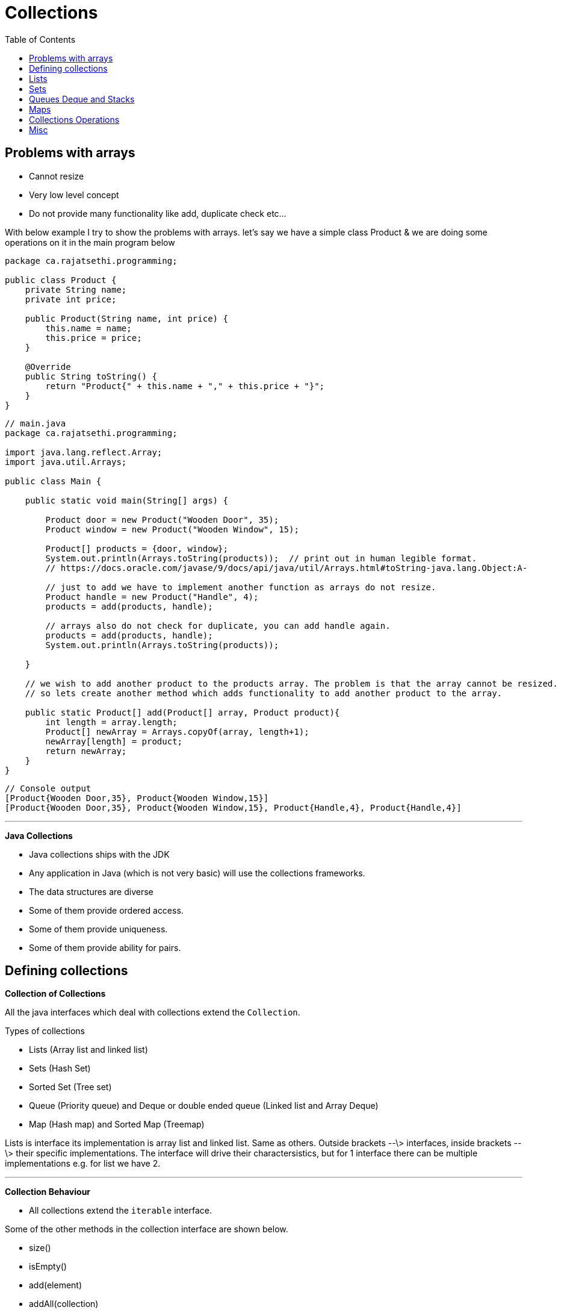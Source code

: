 :toc: left

= Collections

== Problems with arrays

- Cannot resize
- Very low level concept
- Do not provide many functionality like add, duplicate check etc...

With below example I try to show the problems with arrays. let's say we have a simple class Product & we are doing some operations on it in the main program below

[source,java]
----
package ca.rajatsethi.programming;

public class Product {
    private String name;
    private int price;

    public Product(String name, int price) {
        this.name = name;
        this.price = price;
    }

    @Override
    public String toString() {
        return "Product{" + this.name + "," + this.price + "}";
    }
}
----

[source,java]
----
// main.java
package ca.rajatsethi.programming;

import java.lang.reflect.Array;
import java.util.Arrays;

public class Main {

    public static void main(String[] args) {

        Product door = new Product("Wooden Door", 35);
        Product window = new Product("Wooden Window", 15);

        Product[] products = {door, window};
        System.out.println(Arrays.toString(products));  // print out in human legible format.
        // https://docs.oracle.com/javase/9/docs/api/java/util/Arrays.html#toString-java.lang.Object:A-

        // just to add we have to implement another function as arrays do not resize.
        Product handle = new Product("Handle", 4);
        products = add(products, handle);

        // arrays also do not check for duplicate, you can add handle again.
        products = add(products, handle);
        System.out.println(Arrays.toString(products));

    }

    // we wish to add another product to the products array. The problem is that the array cannot be resized.
    // so lets create another method which adds functionality to add another product to the array.

    public static Product[] add(Product[] array, Product product){
        int length = array.length;
        Product[] newArray = Arrays.copyOf(array, length+1);
        newArray[length] = product;
        return newArray;
    }
}
----

[source,java]
----
// Console output
[Product{Wooden Door,35}, Product{Wooden Window,15}]
[Product{Wooden Door,35}, Product{Wooden Window,15}, Product{Handle,4}, Product{Handle,4}]
----

'''

**Java Collections**

-   Java collections ships with the JDK
-   Any application in Java (which is not very basic) will use the
    collections frameworks.
-   The data structures are diverse

    -   Some of them provide ordered access.
    -   Some of them provide uniqueness.
    -   Some of them provide ability for pairs.

== Defining collections

**Collection of Collections**

All the java interfaces which deal with collections extend the
`Collection`.

Types of collections

-   Lists (Array list and linked list)
-   Sets (Hash Set)

    -   Sorted Set (Tree set)

-   Queue (Priority queue) and Deque or double ended queue (Linked list
    and Array Deque)
-   Map (Hash map) and Sorted Map (Treemap)

Lists is interface its implementation is array list and linked list.
Same as others. Outside brackets --\> interfaces, inside brackets --\>
their specific implementations. The interface will drive their
charactersistics, but for 1 interface there can be multiple
implementations e.g. for list we have 2.

'''

**Collection Behaviour**

-   All collections extend the `iterable` interface.

Some of the other methods in the collection interface are shown below.

-   size()
-   isEmpty()
-   add(element)
-   addAll(collection)
-   remove(element)
-   removeAll(collection)
-   retainall(collection)
-   contains(element)
-   containsAll(collection)
-   clear()

Example of working with collections (in this case we are using
`ArrayList` ) is given below.

[source,java]
----
// Product.java
public class Product {
    private String name;
    private int price;

    public Product(String name, int price) {
        this.name = name;
        this.price = price;
    }

    @Override
    public String toString() {
        return "Product{" + this.name + "," + this.price + "}";
    }

    public int getPrice() {
        return price;
    }
}
----

[source,java]
----
// main.java
import java.util.ArrayList;
import java.util.Collection;
import java.util.Iterator;

public class Main {

    public static void main(String[] args) {

        Product door = new Product("Door", 15);
        Product floorPannel = new Product("Floor Pannel", 60);
        Product window = new Product("Window", 30);

        Collection<Product> products = new ArrayList<>(); // creating a collection of products <T> -> <Product>

        // now that our collection is created we can add our products to the `products` collection.
        products.add(door);
        products.add(floorPannel);
        products.add(window);

        // printing out the whole collection
        System.out.println(products);


        // iterating on collection using for loop.
        for(Product product: products){
            System.out.println(product);
        }


        // iterating on collection the long way.
        // this way is useful if you wish to modify the collection while looping on it
        // e.g. if you wish to remove product from the products collection while looping on it as shown below.
        final Iterator<Product> productIterator = products.iterator();
        while(productIterator.hasNext()){
            Product product = productIterator.next();
            if (product.getPrice() > 20) {
                System.out.println(product);
            }
            else{
                productIterator.remove();  // if price is less than that then remove from the collection.
            }
        }
        // printing out the whole collection to confirm its removed.
        System.out.println(products);

        // trying other methods
        System.out.println("Is collection empty : " + products.isEmpty());
        System.out.println("Collection size : " + products.size());
        System.out.println("Contains floorPannel : " + products.contains(floorPannel));

    }
}
----

== Lists

There are 2 types of lists.

-   Arraylist
-   Linked List

In the example below we are using ArrayList and wrapping it in out
Shipment class which represents something in our domain. (This is a
common practice). The shipment class will have functions which make
sense in the real world and in the background it will use Arraylist.

[source,java]
----
// Product.Java
package ca.rajatsethi.programming;

import java.util.Comparator;

public class Product{
    // Attributes of the Product Class
    private String name;
    private int weight;

    // Constructor
    public Product(String name, int weight) {
        this.name = name;
        this.weight = weight;
    }

    // Getters
    public int getWeight() {
        return weight;
    }

    // String representation of product
    @Override
    public String toString() {
        return "Product{ " +
                this.name
                + " , "
                + this.weight
                + "}";
    }

    // implementing the comparator
    public static final Comparator<Product> BY_WEIGHT = Comparator.comparing(Product::getWeight);

}
----

[source,java]
----
// Shipment.Java
package ca.rajatsethi.programming;

import java.util.ArrayList;
import java.util.Iterator;
import java.util.List;

public class Shipment implements Iterable<Product>{

    private static final int PRODUCT_NOT_PRESENT = -1;
    private static final int SMALL_VAN_MAX_ITEM_WEIGHT = 20;

    private List<Product> products = new ArrayList<>();  // products arraylist
    private List<Product> small_van_products = new ArrayList<>();
    private List<Product> large_van_products = new ArrayList<>();

    // Getters
    public List<Product> getSmall_van_products() {
        return small_van_products;
    }

    public List<Product> getLarge_van_products() {
        return large_van_products;
    }

    // Iterator
    @Override
    public Iterator<Product> iterator() {
        return products.iterator();  // uses the built in list iterator.
    }

    // Adding product
    public void add(Product p)
    {
        products.add(p);
    }

    // replacing the product
    public void replace(Product oldProduct, Product newProduct)
    {
        int oldProductIndex = products.indexOf(oldProduct);
        if (oldProductIndex != PRODUCT_NOT_PRESENT)
        {
            products.set(oldProductIndex, newProduct);
        }
    }

    // Seperating products into different Vans
    public void prepare()
    {
        products.sort(Product.BY_WEIGHT);  // sort by weight ascending.
        int splitPoint = findSplitPoint();
        small_van_products = products.subList(0, splitPoint);
        large_van_products = products.subList(splitPoint, products.size());
    }

    // Helper product
    private int findSplitPoint() {
        for(Product p: products){
            if (p.getWeight() > SMALL_VAN_MAX_ITEM_WEIGHT){
                return products.indexOf(p);
            }
        }
        return 0;
    }
}
----

[source,java]
----
// main.java
package ca.rajatsethi.programming;

public class Main {

    public static void main(String[] args) {
        Shipment ship = new Shipment();

        Product floorPannel = new Product("Floor Pannel", 30);
        Product window = new Product("Window", 10);
        Product door = new Product("Door", 45);

        ship.add(floorPannel);
        ship.add(window);
        ship.add(door);

        // Because we implemented the iterable on the Product for the
        // Shipment class we can iterate over it.
        for(Product p: ship){
            System.out.println(p);
        }

        ship.prepare();

        System.out.println("Small Van products = " + ship.getSmall_van_products());
        System.out.println("Large Van products = " + ship.getLarge_van_products());
    }
}
----

Another example below which shows how to create your own list on top of Array (with creating own version of iteration and not using an existing iterator like ArrayList iterator) capability.

[source,java]
----
/*
Java Iterable and Iterator Example.
 */

import java.util.Iterator;

class GenericList implements Iterable<Integer>{
    int[] mylist = new int[10];
    int position = 0;

    void push(int value){
        mylist[position++] = value;
    }

    int pop(){
        return mylist[--position];
    }

    @Override
    public Iterator<Integer> iterator() {
        return new CustomIterator(this);
    }

    public class CustomIterator implements Iterator<Integer>{

        GenericList list;
        private int pointer = 0;

        CustomIterator(GenericList list){
            this.list = list;
        }
        @Override
        public boolean hasNext() {
            return pointer < list.position;
        }

        @Override
        public Integer next() {
            return list.mylist[pointer++];
        }
    }
}

public class Main10 {
    public static void main(String[] args) {
        GenericList lst = new GenericList();
        lst.push(10);
        lst.push(20);

        for (int value :lst){
            System.out.println(value);
        }
    }
}
----


== Sets

There are the following types of set implementations which are avaiable
to us.

-   HashSet
-   TreeSet
-   EnumSet (Designed to be efficient when dealing with enum types)

'''

**Hash Set**

-   These are based on HashMap. (Calls `hashCode()` on element and looks
    up the location).
-   Hash Sets are good general purpose implementations.
-   They resize when run out of space.

*How `equals` works*

Standard java checks the equals using the hash code. If 2 objects
hashcode value is same then they are equals. i.e. they are the same
object. Your implementation of equals can differ and you will have to
override it.

[source,java]
----
object.hashCode() == object.hashCode()
----

**Tree Set**

-   Tree set is based on tree map. Similarly hash set was based on hash
    map.
-   Uses sorted binary tree.
-   It keeps the elements in specified order. (it implements `SortedSet`
    and `NavigableSet`)

**Enum Set**

-   Only allow to store enum objects.
-   Uses a bitset based on ordinal of the enum.

Two other interfaces mentioned below which extend the behaviour of Sets.
They talk about enforcing orders.

-   SortedSet
-   NavigableSet

*SortedSet*

-   E first()
-   E last()
-   SortedSet tailSet(E fromElement)
-   SortedSet headSet(E toElement)
-   SortedSet subSet(E fromElement, E toElement)

*NavigableSet* This extends sortedSet and is implemented by Treeset.

-   E lower(E e)
-   E higher(E e)
-   E floor(E e)
-   E cieling(E e)
-   E pollFirst()
-   E pollLast()

'''

== Queues Deque and Stacks

**Queue**

-   First In First Out

Methods

-   offer() --\> Use offer method instead of add() when adding to queue.
    As some of the queues are bounded (max in queue) and if you use
    add() method to add something to queue when its full it throws an
    exception. offer() will just return false.
-   poll() --\> remove and return value. The remove() method throws
    exception when queue is empty and you wish to remove something so
    instead of using it use poll() method.
-   peek() --\> use peek, element() throws exception when empty, peek
    returns null.

Basic example of Queue provided below. The below queue has been
implemented using the LinkedList implementation.

[source,java]
----
import java.util.LinkedList;
import java.util.Queue;

public class Main {

    public static void main(String[] args) {

        // Instanciating a new queue of type linked list
        Queue<Integer> q = new LinkedList<>();

        // adding elements to queue
        q.add(10);
        q.add(20);

        // printing out the queue
        System.out.println(q);

        // get first element
        System.out.println(q.element());
        System.out.println(q);

        // iterating over queue
        for (int i: q ) { System.out.println(i); }

        // remove element from the queue
        System.out.println("Remove element from queue : " + q.remove());
        System.out.println(q);
    }
}
----

A more real world example of helpdesk implemented with queue is provided
below.

[source,java]
----
// Category.java
public enum Category {
    PRINTER,
    COMPUTER,
    PHONE,
    TABLET
}
----

[source,java]
----
//Customer.java
public class Customer
{
    private final String name;

    public Customer(String name) {
        this.name = name;
    }

    public void reply(final String message)
    {
        System.out.println(this.name +" : "+ message);
    }

    public static final Customer JACK = new Customer("Jack");
    public static final Customer JILL = new Customer("Jill");
    public static final Customer MARY = new Customer("Mary");
}
----

[source,java]
----
// Enquiry.java
public class Enquiry {
    private final Customer customer;
    private final Category category;

    public Enquiry(Customer customer, Category category) {
        this.customer = customer;
        this.category = category;
    }

    public Customer getCustomer() {
        return customer;
    }

    public Category getCategory() {
        return category;
    }

    @Override
    public String toString() {
        return "Enquiry{customer = " +
                customer +
                ", category = "+
                category +
                "}";
    }
}
----

[source,java]
----
//Helpdesk.java
import java.util.ArrayDeque;
import java.util.Queue;

public class HelpDesk
{

    private final Queue<Enquiry> enquiries = new ArrayDeque<>();

    public void eqnuire(final Customer customer, Category category)
    {
        enquiries.offer(new Enquiry(customer, category));
    }

    public void processAllEnquiries()
    {
        Enquiry enquiry;
        while ((enquiry = enquiries.poll()) != null)
        {
            enquiry.getCustomer().reply("Have you tried turning if off and on again?");
        }
    }

    public static void main(String[] args)
    {
        HelpDesk helpDesk = new HelpDesk();

        helpDesk.eqnuire(Customer.JACK, Category.PHONE);
        helpDesk.eqnuire(Customer.JILL, Category.PRINTER);

        helpDesk.processAllEnquiries();
    }
}
----

'''

*Using Priority Queue*

We can actually use priority queue to sort the enquiry using some
priority. In the `Helpdesk.java` class we will now implement
priorityQueue.

[source,java]
----

import java.util.ArrayDeque;
import java.util.Comparator;
import java.util.PriorityQueue;
import java.util.Queue;

/**
 * Created by sethir on 2019/02/01.
 */
public class HelpDesk
{

    private final Queue<Enquiry> enquiries = new PriorityQueue<>(BY_CATEGORY);  // creating a priority queue by using category comparator.

    public void eqnuire(final Customer customer, Category category)
    {
        enquiries.offer(new Enquiry(customer, category));
    }

    public static final Comparator<Enquiry> BY_CATEGORY = new Comparator<Enquiry>() {  // implementing comparator.
        @Override
        public int compare(Enquiry o1, Enquiry o2) {
            return o1.getCategory().compareTo(o2.getCategory());
        }
    };

    public void processAllEnquiries()
    {
        Enquiry enquiry;
        while ((enquiry = enquiries.poll()) != null)
        {
            enquiry.getCustomer().reply("Have you tried turning if off and on again?");
        }
    }

    public static void main(String[] args)
    {
        HelpDesk helpDesk = new HelpDesk();

        helpDesk.eqnuire(Customer.JACK, Category.TABLET);
        helpDesk.eqnuire(Customer.JILL, Category.PRINTER);
        helpDesk.eqnuire(Customer.MARY, Category.PHONE);

        helpDesk.processAllEnquiries();
    }
}
----

The result is sorted based on the enum ordering.

[source,shell]
----
// output
Jill : Have you tried turning if off and on again?
Mary : Have you tried turning if off and on again?
Jack : Have you tried turning if off and on again?
----

'''

**Stack and Deque**

Stacks are `Last In - First Out`

Java.util.stack is deprecated and should not be used. You should be
using Deque, they are the correct way to use stacks. Deque (double ended
queue) --\> Use 2 ends.

Below are the methods which we can use for Deque to implement stack.

-   boolean offerFirst(E e)
-   boolean offerLast(E e)
-   void addFirst(E e)
-   void addLast(E e)
-   E removeFirst()
-   E removeLast()
-   E pollFirst()
-   E pollLast()
-   E getFirst()
-   E getLast()
-   E peekFirst()
-   E peekLast()

If the above methods are confuing .

-   void Push(E e)
-   void pop()

Example of Calculator provided below.

[source,java]
----
// Calculator.Java
package ca.rajatsethi.programming;

import java.util.ArrayDeque;
import java.util.Deque;

public class Calculator {

    public int evaluate(final String input)
    {
        final Deque<String> stack = new ArrayDeque<>();

        final String[] tokens = input.split(" ");

        for(String token: tokens)
        {
            stack.push(token);
        }

        while (stack.size() > 1)
        {
            int left = Integer.parseInt(stack.pop());
            String operator = stack.pop();
            int right = Integer.parseInt(stack.pop());

            int result = 0;

            switch (operator)
            {
                case "+":
                    result = left + right;
                    break;
                case "-":
                    result = left - right;
                    break;
            }
            stack.push(String.valueOf(result));
        }

        return Integer.parseInt(stack.pop());

    }
}
----

[source,java]
----
// Main.java
package ca.rajatsethi.programming;

public class Main {

    public static void main(String[] args) {
        Calculator calculator = new Calculator();

        System.out.println(calculator.evaluate("1 + 2"));
        System.out.println(calculator.evaluate("1 + 2 - 11 - 12 - 18 + 109"));
        System.out.println(calculator.evaluate("1 + 6"));
    }
}
----

[source,shell]
----
// output
3
103
7
----

== Maps

Maps are key value pairs like dictionaries in Python. A quick example
with maps is given below.

[source,java]
----
// product.java

package ca.rajatsethi.programming;

import java.util.Comparator;

public class Product {
    private int id;
    private String name;
    private int weight;

    public Product(int id, String name, int weight) {
        this.id = id;
        this.name = name;
        this.weight = weight;
    }

    public int getId() {
        return id;
    }

    public String getName() {
        return name;
    }

    public int getWeight() {
        return weight;
    }

    // Implementing comparator
    public static final Comparator<Product> BY_WEIGHT = Comparator.comparing(Product::getWeight);
    public static final Comparator<Product> BY_NAME = Comparator.comparing(Product::getName);
}
----

[source,java]
----
// ProductLookupTable.java --> Interface
package ca.rajatsethi.programming;

public interface ProductLookupTable {

    Product lookupByID(int id);
    void addProduct(Product productToAdd);
    void clear();

}
----

We first see how we do things without a map. The below is using lists.

[source,java]
----
// NaiveProductLookupTable.Java

package ca.rajatsethi.programming;

import java.util.ArrayList;
import java.util.List;

public class NaiveProductLookupTable implements ProductLookupTable{

    private List<Product> products = new ArrayList<>();

    @Override
    public Product lookupByID(int id) {
        for (Product product : products){
            if (product.getId() == id){
                return product;
            }
        }
        return null;
    }

    @Override
    public void addProduct(Product productToAdd) {
        for (Product product : products){
            if (product.getId() == productToAdd.getId()){
                throw new IllegalArgumentException("Unable to add : duplicate id : "
                        + product.getId());  // throwing exception because we found a duplicate id
            }
        }
        products.add(productToAdd);
    }

    @Override
    public void clear() {
        products.clear();
    }
}
----

Now that we have seen list, we do the same using maps below. The code is
cleaner and performs much better.

[source,java]
----
// MapProductLookupTable.Java

package ca.rajatsethi.programming;

import java.util.HashMap;
import java.util.Map;

public class MapProductLookupTable implements ProductLookupTable{

    private final Map<Integer, Product> products = new HashMap<>();

    @Override
    public Product lookupByID(int id) {
        return products.get(id);
    }

    @Override
    public void addProduct(Product productToAdd) {
        if (products.containsKey(productToAdd.getId())){
            throw new IllegalArgumentException("Unable to add product, id already exists : " + productToAdd.getId());
        }
        products.put(productToAdd.getId(), productToAdd);
    }

    @Override
    public void clear() {
        products.clear();
    }
}
----

Methods for Maps

-   put(K key, V value) --\> if you add some key which is already there,
    it will update the existing value.
-   putAll(Map\<\>)
-   get(Object key)
-   boolean containsKey(key)
-   booleans containsValue(value)
-   remove(key)
-   clear()
-   int size()
-   boolean isEmpty()

!!!note Map is the only collections that don\'t extend or implement the
Collection interface.

'''

**Views Over Maps**

Similar to lists which have views over them i.e. created by `subList`.
Even maps have views. The methods are given below.

-   keySet()
-   values()
-   entrySet()

The above methods are demonstrated in the below program.

[source,java]
----
//  ViewsOverMaps.java
import java.util.Collection;
import java.util.HashMap;
import java.util.Map;
import java.util.Set;

public class ViewsOverMaps {
   public static void main(String[] args) {
       final Map<Integer, Product> products = new HashMap<>();

       products.put(1, new Product(1, "Door", 35));
       products.put(2, new Product(2, "Window", 55));
       products.put(3, new Product(3, "Frame", 75));

       System.out.println(products);
       System.out.println();

       Set<Integer> ids = products.keySet();
       System.out.println(ids);
       System.out.println();

       // if you remove something from this set of ids now it also gets removed from the products map
       ids.remove(1);
       System.out.println(ids);
       System.out.println(products);
       System.out.println();


       // values()
       Collection<Product> values = products.values();
       System.out.println(values);
       System.out.println();

       Set<Map.Entry<Integer, Product>> entries = products.entrySet();
       System.out.println(entries);
       System.out.println();
       for (Map.Entry<Integer, Product> entry : entries){
           System.out.println(entry);
           if (entry.getKey() == 2){
               entry.setValue(new Product(entry.getKey(), "Pipe", 10));  // you can update the value for the entry
           }
       }
       System.out.println(entries);
       System.out.println();

   }
}
----

'''

**Sorted and Navigable Maps**

-   SortedMap is supersceded by NavigableMap

These will enforce order (usually by key in ascending order). Some of
the methods of SortedMap are provided below : -

-   firstKey()
-   lastKey()

This also has views over the Map

-   tailMap(key)
-   headMap(key)
-   subMap(from key, to key)

The key should be comparable or we need to provide a comparator.

'''

The NavigableMap add more features to sorted map.

-   firstEntry()
-   lastEntry()
-   pollFirstEntry() --\> removes and returns the first entry
-   pollLastEntry() --\> removes the last entry
-   lowerEntry()
-   higherEntry()
-   lowerKey()
-   higherKey()
-   floorEntry(k) --\> previous entry
-   ceilingEntry(k) --\> next entry for the provided key
-   floorKey(k)
-   ceilingKey(k)

There are a lot of methods which were added by Java-8 to the Maps for
ease of use. Below is examples of how to use them.

[source,java]
----
// Java8Enhacements.Java
package ca.rajatsethi.programming;

import java.util.HashMap;
import java.util.Map;

public class Java8Enhacements {
    public static void main(String[] args) {
        final Map<Integer, Product> products = new HashMap<>();

        products.put(1, new Product(1, "Door", 20));
        products.put(2, new Product(2, "Window", 25));
        products.put(3, new Product(3, "Frame", 30));


        Product defualtProduct = new Product(-1, "Default", 0);

        // getOrDefault --> If something is not there in the map it will get you default value.
        System.out.println(products.getOrDefault(10, defualtProduct));

        // replace
        System.out.println(products.replace(1, new Product(1, "Big Door", 50)));

        // replaceAll --> with new products of weight 10
        products.replaceAll((id, oldProduct) ->
            new Product(id, oldProduct.getName(), oldProduct.getWeight() + 10)
        );
        System.out.println(products);

        //computeIfAbsent  -> creates new entry in map if the key is missing.
        Product result = products.computeIfAbsent(10, (id) -> new Product(id, "Custom Product", 25));
        System.out.println(result);
        System.out.println(products);


        // with java-8 you can loop on the map itself using lambda expressions
        products.forEach((key, value) ->
        {
            System.out.println(key + " -> " + value);
        });

    }
}
----

'''

There are 3 general purpose maps

-   HashMap
-   LinkedHashMap
-   TreeMap --\> kind of balanced binary tree and is using red-black
    tree under the hood.

There are 3 special purpose maps

-   x
-   x
-   x

*HashMap*

-   General purpose
-   Uses the .hashcode()

'''

== Collections Operations

This section contains details about the common operations provided by
the Java collections class across all data structure types.

**Algorithms**

-   rotate()
-   shuffle() -\> rearrange randomly
-   sort()

'''

**Factories**

These are static methods on the collections class which will create a
collection with some properties.

*Singletons*

-   singleton --\> only contain single value. They are immutable.

*Empty Collections*

-   return immutable empty set, or list or map
-   e.g. =Collections.emptySet(0)= or `Collections.emptyList()`

These empty collections are useful when you want to pass no values to a
method which takes in a collection.

*Unmodifyable collections*

Lets consider a code where we have a list. It returns the shopping list
but then someone from the main function adds something to it thus
modifying the shopping list as shown below.

[source,java]
----
package ca.rajatsethi.programming;

import java.util.ArrayList;
import java.util.List;

public class ShoppingBasket {

    private final List<Product> products = new ArrayList<>();
    private int total_weight = 0;

    public void add(Product product){
        products.add(product);
        total_weight += product.getWeight();
    }

    public List<Product> getItems(){
        return products;
    }

    @Override
    public String toString() {
        return "Shopping basket of " + products + "with weight of " + total_weight + " kg";
    }

    public static void main(String[] args) {
        ShoppingBasket s1 = new ShoppingBasket();
        s1.add(new Product(1, "Apple", 10));

        System.out.println(s1);

        s1.getItems().add(new Product(2, "Banana", 2));
        System.out.println(s1);
    }
}
----

You will see that because the item is added in the main function the
weight is not updated.

[source,shell]
----
//output
Shopping basket of [{ 1, Apple, 10 }]with weight of 10 kg
Shopping basket of [{ 1, Apple, 10 }, { 2, Banana, 2 }] with weight of 10 kg
----

In this case its better to return a collection which is unmodifyable. So
that no one can add to the list in the main funciton.

[source,java]
----
public List<Product> getItems(){
    return Collections.unmodifiableList(products);
}
----


**Utility Methods of Collection Methods**

Instead of adding products one by one you should use the below : -

[source,java]
----
Collections.addAll(products, door, window, frame);
----

-   Collections.min()
-   Collections.max()


== Misc

**Converting between collections and arrays**

Sometimes you need to convert collection to array. Use `toArray()`
method. If you do not provide any parameters it will return an array of
type `object`. Another version of the `toArray(T[] array)` accepts an
array of type specified, this will return the type which you specified.

Arrays can also be retrived as collection. Use Array class `asList`
method.

[source,java]
----
// Collection to array
Myclass[] a1 = list.toArray(new MyClass[0]);
----

[source,java]
----
// Array to collection
Collection<MyClass> list = Arrays.asList(myArray);
----
